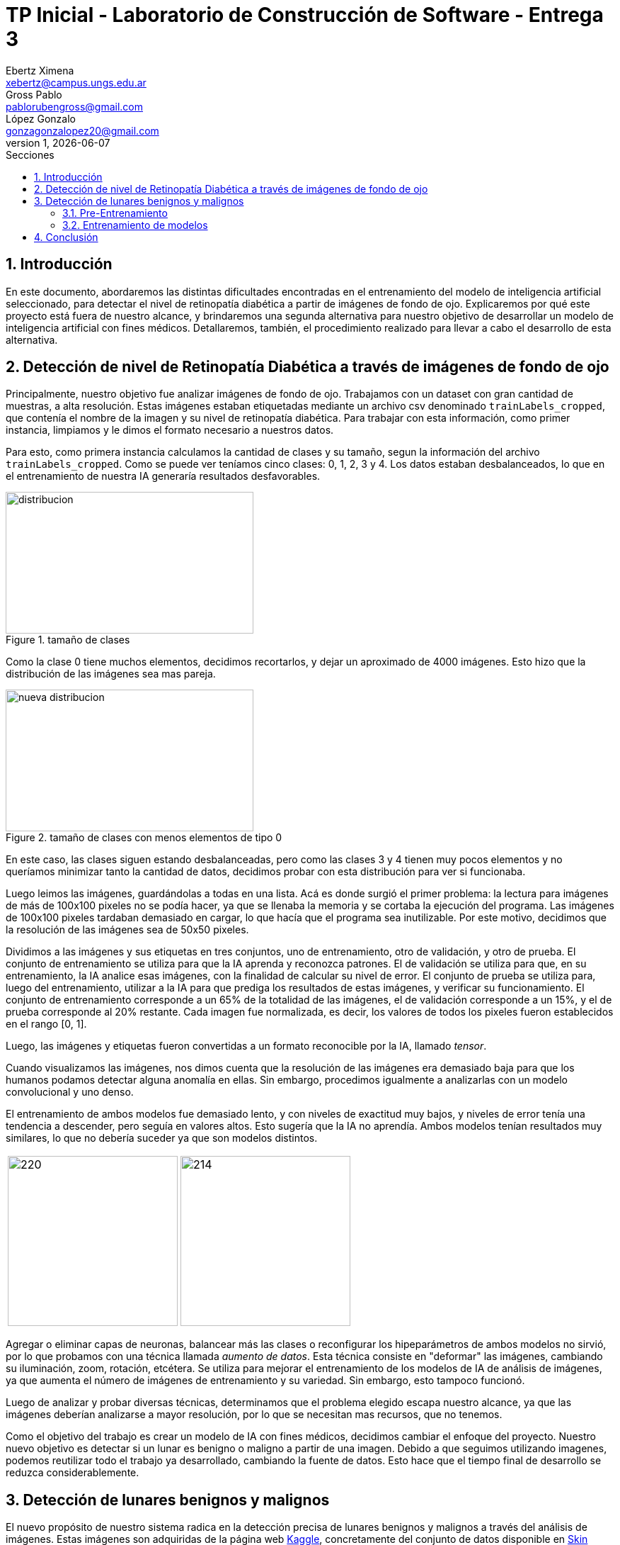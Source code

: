 = TP Inicial - Laboratorio de Construcción de Software - Entrega 3
Ebertz Ximena <xebertz@campus.ungs.edu.ar>; Gross Pablo <pablorubengross@gmail.com>; López Gonzalo <gonzagonzalopez20@gmail.com>
v1, {docdate}
:toc:
:title-page:
:toc-title: Secciones
:numbered:
:source-highlighter: highlight.js
:tabsize: 4
:nofooter:
:pdf-page-margin: [3cm, 3cm, 3cm, 3cm]

== Introducción

En este documento, abordaremos las distintas dificultades encontradas en el entrenamiento del modelo de inteligencia artificial seleccionado, para detectar el nivel de retinopatía diabética a partir de imágenes de fondo de ojo. Explicaremos por qué este proyecto está fuera de nuestro alcance, y brindaremos una segunda alternativa para nuestro objetivo de desarrollar un modelo de inteligencia artificial con fines médicos. Detallaremos, también, el procedimiento realizado para llevar a cabo el desarrollo de esta alternativa.

== Detección de nivel de Retinopatía Diabética a través de imágenes de fondo de ojo

Principalmente, nuestro objetivo fue analizar imágenes de fondo de ojo. Trabajamos con un dataset con gran cantidad de muestras, a alta resolución. Estas imágenes estaban etiquetadas mediante un archivo csv denominado `trainLabels_cropped`, que contenía el nombre de la imagen y su nivel de retinopatía diabética. Para trabajar con esta información, como primer instancia, limpiamos y le dimos el formato necesario a nuestros datos.

Para esto, como primera instancia calculamos la cantidad de clases y su tamaño, segun la información del archivo `trainLabels_cropped`. Como se puede ver teníamos cinco clases: 0, 1, 2, 3 y 4. Los datos estaban desbalanceados, lo que en el entrenamiento de nuestra IA generaría resultados desfavorables.

.tamaño de clases
image::informes/img/distribucion-clases-oculares.png[distribucion, 350, 200, align="center"]

Como la clase 0 tiene muchos elementos, decidimos recortarlos, y dejar un aproximado de 4000 imágenes. Esto hizo que la distribución de las imágenes sea mas pareja.

.tamaño de clases con menos elementos de tipo 0
image::informes/img/distribucion-clases-oculares-recorte.png[nueva distribucion, 350, 200, align="center"]

En este caso, las clases siguen estando desbalanceadas, pero como las clases 3 y 4 tienen muy pocos elementos y no queríamos minimizar tanto la cantidad de datos, decidimos probar con esta distribución para ver si funcionaba.

Luego leimos las imágenes, guardándolas a todas en una lista. Acá es donde surgió el primer problema: la lectura para imágenes de más de 100x100 pixeles no se podía hacer, ya que se llenaba la memoria y se cortaba la ejecución del programa. Las imágenes de 100x100 pixeles tardaban demasiado en cargar, lo que hacía que el programa sea inutilizable. Por este motivo, decidimos que la resolución de las imágenes sea de 50x50 pixeles.

Dividimos a las imágenes y sus etiquetas en tres conjuntos, uno de entrenamiento, otro de validación, y otro de prueba. El conjunto de entrenamiento se utiliza para que la IA aprenda y reconozca patrones. El de validación se utiliza para que, en su entrenamiento, la IA analice esas imágenes, con la finalidad de calcular su nivel de error. El conjunto de prueba se utiliza para, luego del entrenamiento, utilizar a la IA para que prediga los resultados de estas imágenes, y verificar su funcionamiento.
El conjunto de entrenamiento corresponde a un 65% de la totalidad de las imágenes, el de validación corresponde a un 15%, y el de prueba corresponde al 20% restante. Cada imagen fue normalizada, es decir, los valores de todos los pixeles fueron establecidos en el rango [0, 1].

Luego, las imágenes y etiquetas fueron convertidas a un formato reconocible por la IA, llamado _tensor_.

Cuando visualizamos las imágenes, nos dimos cuenta que la resolución de las imágenes era demasiado baja para que los humanos podamos detectar alguna anomalía en ellas. Sin embargo, procedimos igualmente a analizarlas con un modelo convolucional y uno denso.

El entrenamiento de ambos modelos fue demasiado lento, y con niveles de exactitud muy bajos, y niveles de error tenía una tendencia a descender, pero seguía en valores altos. Esto sugería que la IA no aprendía. Ambos modelos tenían resultados muy similares, lo que no debería suceder ya que son modelos distintos.


[cols="a,a", frame=none, grid=none, role=right]
|===
|   image:informes/img/precision-entr-ocular.png[220, 240, align="left"]
|   image:informes/img/perdida-entr-ocular.png[214, 240, align="right"]
|===


Agregar o eliminar capas de neuronas, balancear más las clases o reconfigurar los hipeparámetros de ambos modelos no sirvió, por lo que probamos con una técnica llamada _aumento de datos_. Esta técnica consiste en "deformar" las imágenes, cambiando su iluminación, zoom, rotación, etcétera. Se utiliza para mejorar el entrenamiento de los modelos de IA de análisis de imágenes, ya que aumenta el número de imágenes de entrenamiento y su variedad. Sin embargo, esto tampoco funcionó.

Luego de analizar y probar diversas técnicas, determinamos que el problema elegido escapa nuestro alcance, ya que las imágenes deberían analizarse a mayor resolución, por lo que se necesitan mas recursos, que no tenemos.

Como el objetivo del trabajo es crear un modelo de IA con fines médicos, decidimos cambiar el enfoque del proyecto. Nuestro nuevo objetivo es detectar si un lunar es benigno o maligno a partir de una imagen. Debido a que seguimos utilizando imagenes, podemos reutilizar todo el trabajo ya desarrollado, cambiando la fuente de datos. Esto hace que el tiempo final de desarrollo se reduzca considerablemente.


== Detección de lunares benignos y malignos

El nuevo propósito de nuestro sistema radica en la detección precisa de lunares benignos y malignos a través del análisis de imágenes. Estas imágenes son adquiridas de la página web https://www.kaggle.com/[Kaggle], concretamente del conjunto de datos disponible en https://www.kaggle.com/datasets/fanconic/skin-cancer-malignant-vs-benign[Skin Cancer: Malignant vs. Benign]. Este conjunto específico consta de un total de 2637 imágenes utilizadas para el entrenamiento, distribuidas en 1440 imágenes de lunares benignos y 1197 imágenes de lunares malignos. Además, se dispone de 660 imágenes para llevar a cabo pruebas, compuestas por 360 imágenes de lunares benignos y 300 imágenes de lunares malignos.

=== Pre-Entrenamiento

Antes de llevar a cabo el entrenamiento del modelo, fue necesario ejecutar una serie de pasos para asegurar su viabilidad y efectividad. Inicialmente, procedimos a descargar todas las imágenes disponibles desde la página web previamente mencionada. No realizamos un recorte en la cantidad de imágenes, debido a que ambas clases tenían aproximadamente la misma cantidad.

MOSTRAR GRÁFICAS --> cant de entr y cant de prueba

Posteriormente, organizamos estas imágenes en listas separadas, categorizándolas en función de si serían destinadas para el entrenamiento o la fase de pruebas. En este caso no utilizamos imágenes de validación, debido a la reducida cantidad de imágenes del dataset. Además, aplicamos una estandarización en las dimensiones, ajustando cada imagen a un formato de 100x100 pixeles. Este enfoque se eligió para evitar consumir excesiva memoria RAM en el entorno de Google Colab.

Durante su lectura, cada imagen fue etiquetada en consecuencia. Aquellas que representaban lunares benignos se etiquetaron con un valor de 0, mientras que las imágenes de carácter maligno se etiquetaron con un valor de 1. Las etiquetas se colocaron en listas que se corresponden por posición a las de las imágenes. Es decir, a la imagen que está en la posición 0, le corresponde la etiqueta en la posición 0, a la imagen que está en la posición 1, le corresponde la etiqueta que está en la posición 1, lo mismo con las demás.

Con el propósito de evitar sesgos en el modelo, implementamos una etapa de mezcla de las imágenes. Esta mezcla se llevó a cabo de manera que las etiquetas continuaran alineadas correctamente. De esta manera, se evitó que el modelo recibiera secuencias de imágenes en las que las muestras benignas o malignas estuvieran agrupadas en bloques.

Además, llevamos a cabo una etapa de normalización en las imágenes. Esta normalización ajustó los valores de los píxeles en un rango entre 0 y 1, lo que resulta fundamental para un procesamiento y entrenamiento más eficiente del modelo.

Una vez completados estos pasos, estuvimos en condiciones de comenzar con el proceso de entrenamiento y llevar a cabo pruebas para evaluar el rendimiento del modelo resultante.

=== Entrenamiento de modelos

Realizamos el entrenamiento de redes neuronales densas y convolucionales. Este caso no es un caso de clasificación multiclase, si no, que es un caso de clasificación binaria. Es decir, debemos determinar si un lunar el benigno o no, por lo que hay solo dos opciones. En consecuencia, todos los modelos desarrollados tienen la misma capa de salida: una capa densa, con una neurona, y función de activación Sigmoid, que se utiliza para clasificación binaria. También, los modelos están compilados con la métrica `loss='binary_crossentropy`, por este mismo motivo.

A continuación, compartiremos las configuraciones específicas de parámetros que empleamos para estas distintas redes, así como aquella que determinamos como el modelo óptimo.

==== Configuración de parámetros

===== Red neuronal densa

La red neuronal densa tiene una capa de entrada de 10,000 neuronas, correspondiendo cada una de estas a un píxel de la imagen de 100x100 píxeles. Cuenta con tres canales, para analizar imágenes a color. A continuación se tienen dos capas ocultas que contienen 150 neuronas cada una, las cuales analizan los datos de las neuronas de entrada. Por último, como se mencionó, consta de una sola neurona de salida, la cual determina con un 1 o un 0 (redondeando los resultados intermedios) si el lunar de la imagen analizada es maligno o benigno.

En su compilación se utiliza el optimizador `adam`, ya que, en las pruebas, arrojó mejores resultados.

//lo dejamos??


.arquitectura de la red densa
[source, python]
----
modelo_denso = tf.keras.models.Sequential([
    tf.keras.layers.Flatten(input_shape = (100, 100, 3)),
    tf.keras.layers.Dense(150, activation = 'relu'),
    tf.keras.layers.Dense(150, activation = 'relu'),
    tf.keras.layers.Dense(1, activation = 'sigmoid'),
])

#Compilación
modelo_denso.compile(optimizer='adam',
              loss='binary_crossentropy',
              metrics=['accuracy'])
----

Este modelo es simple, ya que, después de diversas pruebas, determinamos que es el que mejor funciona dentro de los modelos densos que analizamos. Sin embargo, los resultados obtenidos en el entrenamiento son muy favorables. Podemos observar que la precisión llegó casi al 80%, tanto en entrenamiento como en pruebas; y la pérdida está debajo del 60%.

[cols="a,a", frame=none, grid=none, role=right]
|===
|   image:informes/img/precision-entr-denso-lunares.png[220, 240, align="left"]
|   image:informes/img/perdida-entr-denso-lunares.png[220, 233, align="right"]
|===

La precisión máxima a la que se llegó con este modelo, con 20 vueltas de entrenamiento, es de 78%. Esto implicaría un alto nivel de precisión, pero las redes neuronales densas pierden el contexto de las imágenes dadas, por lo que al procesar información que se encuentra fuera de los rasgos de las imágenes de entrenamiento pierde eficacia y precisión.

===== Red neuronal convolucional

La red neuronal convolucional tiene una capa de entrada de tipo _convolucional_. Esta capa analiza la imagen en clústeres de 3x3 píxeles, asignándole un valor numérico a cada pixel. Luego, la capa de _pooling_ comprime la imagen, manteniendo las características más importantes de la misma, dadas por los valores de los pixeles. Esta información paésa a través de la capa de _dropout_, la cual modifica los resultados de los nodos a los cuales se dirigen los resultados, para evitar sobrecompensación en los resultados.

Para que los datos puedan ser analizados por las capas densas de la red, deben estar en una dimensión. La capa _flatten_ transforma el vector de tres canales correspondiente a la imagen, en un vector de un canal. Luego, las capas densas procesan la información, llevandola a la capa de salida. Ésta consta de una sola neurona que determina con un 1 o un 0 si el lunar es maligno o benigno.

.arquitectura de la red convolucional
[source, python]
----
modelo_cnn = tf.keras.models.Sequential([
    tf.keras.layers.Conv2D(16, (3, 3), activation = 'relu', input_shape = (100, 100, 3)),
    tf.keras.layers.MaxPooling2D(3, 3),

    tf.keras.layers.Dropout(0.5),
    tf.keras.layers.Flatten(),
    tf.keras.layers.Dense(64, activation = 'relu'),
    tf.keras.layers.Dropout(0.2),
    tf.keras.layers.Dense(32, activation = 'relu'),
    tf.keras.layers.Dropout(0.5),
    tf.keras.layers.Dense(1, activation = 'sigmoid')
])

#Compilación
modelo_cnn.compile(optimizer=opt,
              loss='binary_crossentropy',
              metrics=['accuracy'])
----

Esta arquitectura fue elegida luego de diversas pruebas con distintos tipos de arquitectura para un modelo de este tipo. Dado nuestro problema, es la que mas rápido se entrena, ya que a mayor cantidad de capas mayor tiempo de entrenamiento; y es la que arrojó mejores resultados.

Dadas las características de las capas convolucionales, se puede intuir que es recomendable usarlas para el análisis de imágenes, ya que permiten añadir contexto espacial a la predicción del modelo neuronal. Los resultados obtenidos fueron muy favorables, ya que llegó a un 85% de precisión, con 20 vueltas de entrenamiento. El nivel de error se mantuvo, tanto en entrenamiento como en pruebas, por debajo del 40%. Esto es una mejora considerable con respecto al modelo anterior.

[cols="a,a", frame=none, grid=none, role=right]
|===
|   image:informes/img/precision-entr-cnn-lunares.png[220, 240, align="left"]
|   image:informes/img/perdida-entr-cnn-lunares.png[220, 233, align="right"]
|===

Este modelo, por sí solo, es lo suficientemente eficaz para nuestro problema. Sin embargo, realizamos unas pruebas utilizando aumento de datos con la finalidad de mejorar incluso más estos resultados.

===== Red neuronal convolucional con aumento de datos



==== Modelo óptimo

Por lo mencionado previamente en la explicación de los modelos usados, se puede llegar finalmente a la conclusión de que para la tarea a completar, la cual consiste en analizar fotos, es más óptima la red neuronal convolucional. Esto se debe a que presenta un nivel mayor de precisión y permite que con el entrenamiento presentado para el modelo pueda intuir y determinar un resultado de una imagen con la cual no entrenó y que no sea completamente similar a un dato de entrenamiento.

Entrando en más detalle, la red neuronal densa en su aprendizaje puede llegar a un 78% de precisión, pero este resultado no se presenta en el testeo con datos aleatorios de los cuales no aprendió, lo que genera una variación grande en los resultados de sus predicciones.

Por otra parte, la red neuronal convolucional quizá tarde más en su entrenamiento, pero llega a un porcentaje de precisión del 81%, el cual también se traslada a ejemplos del mundo real con datos aleatorios que no se encontraban en los datos de entrenamiento. A su vez, por el tipo de aprendizaje de contexto en las imágenes, permite una mayor consistencia en sus resultados, el cual también es 81%.

== Conclusión

...
